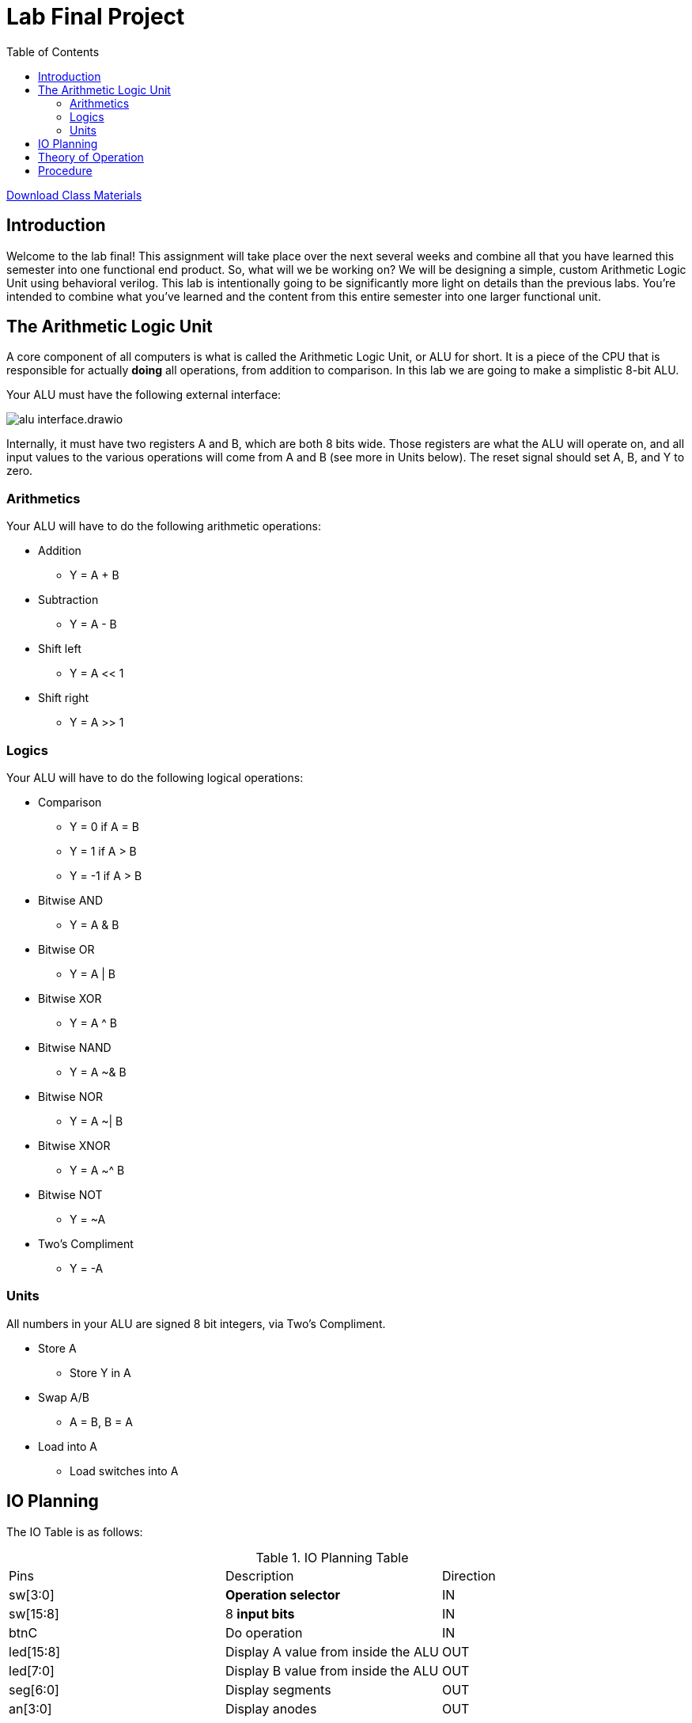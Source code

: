 = Lab Final Project
:source-highlighter: highlight.js
:highlightjs-languages: verilog
:icons: font
:toc:
:stem:

xref:class.zip[Download Class Materials]

== Introduction

Welcome to the lab final! This assignment will take place over the next several weeks and combine all that you have learned this semester into one functional end product. So, what will we be working on? We will be designing a simple, custom Arithmetic Logic Unit using behavioral verilog. This lab is intentionally going to be significantly more light on details than the previous labs. You're intended to combine what you've learned and the content from this entire semester into one larger functional unit.

== The Arithmetic Logic Unit

A core component of all computers is what is called the Arithmetic Logic Unit, or ALU for short. It is a piece of the CPU that is responsible for actually *doing* all operations, from addition to comparison. In this lab we are going to make a simplistic 8-bit ALU.

Your ALU must have the following external interface:

image:img/alu_interface.drawio.svg[]

Internally, it must have two registers A and B, which are both 8 bits wide. Those registers are what the ALU will operate on, and all input values to the various operations will come from A and B (see more in Units below). The reset signal should set A, B, and Y to zero.

=== Arithmetics

Your ALU will have to do the following arithmetic operations:

* Addition
** Y = A + B
* Subtraction
** Y = A - B
* Shift left
** Y = A << 1
* Shift right
** Y = A >> 1

=== Logics

Your ALU will have to do the following logical operations:

* Comparison
** Y = 0 if A = B
** Y = 1 if A > B
** Y = -1 if A > B
* Bitwise AND
** Y = A & B
* Bitwise OR
** Y = A | B
* Bitwise XOR
** Y = A ^ B
* Bitwise NAND
** Y = A ~& B
* Bitwise NOR
** Y = A ~| B
* Bitwise XNOR
** Y = A ~^ B
* Bitwise NOT
** Y = ~A
* Two's Compliment
** Y = -A

=== Units

All numbers in your ALU are signed 8 bit integers, via Two's Compliment.

* Store A
** Store Y in A
* Swap A/B
** A = B, B = A
* Load into A
** Load switches into A

== IO Planning

The IO Table is as follows:

.IO Planning Table
|===
| Pins | Description | Direction
| sw[3:0] | *Operation selector* | IN
| sw[15:8] | 8 *input bits* | IN
| btnC | Do operation | IN
| led[15:8] | Display A value from inside the ALU | OUT
| led[7:0] | Display B value from inside the ALU | OUT
| seg[6:0] | Display segments | OUT
| an[3:0] | Display anodes | OUT
|===

The operation table is as follows:

[[operation_table]]
.Operations Table
|===
| Index | Operation | Short Code
|  0 (0x0)   | Addition | ADD
|  1 (0x1)   | Subtraction | SUB
|  2 (0x2)   | Shift left | SHL
|  3 (0x3)   | Shift right | SHR
|  4 (0x4)   | Comparison | CMP
|  5 (0x5)   | Bitwise AND | AND
|  6 (0x6)   | Bitwise OR  | OR
|  7 (0x7)   | Bitwise XOR | XOR
|  8 (0x8)   | Bitwise NAND | NAND
|  9 (0x9)   | Bitwise NOR | NOR
| 10 (0xA)   | Bitwise XNOR | XNOR
| 11 (0xB)   | Bitwise NOT | INV
| 12 (0xC)   | Twos Compliment | NEG
| 13 (0xD)   | Store A | STO
| 14 (0xE)   | Swap A/B | SWP
| 15 (0xF)   | Load into A | LOAD
|===

.Display Table
|===
| Display | Purpose
| Right | Value of operation selector
| Right Center | N/A
| Left Center | Lower four bits of Y
| Left | Upper four bits of Y
|===

== Theory of Operation

The usage and operation of the ALU is fairly straightforward. You select an operation by flipping the Operation select switches, then invoke the operation by hitting button C. Let's look at a few examples:

NOTE: For all examples "input bits" refers to sw[15:8], and "select operation" refers to sw[3:0]

.Add two numbers 10 + 12
====
. Press bntU to reset
. Select operation `Load into A` (15)
. Dial 10 into input bits (0000 1010)
. Press btnC to load 10 into A
. Select operation `Swap A/B` (14)
. Press btnC to swap A and B
. Select operation `Load into A` (15)
. Dial 12 into input bits (0000 1100)
. Press btnC to load 12 into A
. Select operation `Addition` (0)
. Press btnC to evaluate the addition
. Observe the hex value 16 displayed on the left displays
====

In effect, you as the user physically selecting switches and pressing buttons, are acting as the coordination sections of a real CPU. In a full CPU, there are additional pieces of circuitry that increment through instructions, and the instructions encode the operation to do. In fact, we can represent these steps in something that *almost* looks like assembly code (see the <<operation_table>> for the short codes)!

.Add two numbers (assembly lookalike)
----
DATA 10 # Set input data to 10
OP LOAD # Run load operation
OP SWAP # run swap operation
DATA 12 # Set input data to 12
OP LOAD # Run load operation
OP ADD  # Run add operation
----

== Procedure

You will have three weeks to complete this lab. Take your time, come up with a design, reuse components from the previous labs, and have fun!

Think about the following things:

* What blocks will you need?
* Where do you need to multiplex or demultiplex data?
* What memory do you need to use and where will you put it?
* How will you test this design?

NOTE: For the addition, subtraction, and Two's Compliment conversion, please use your implementations from previous labs rather than a behavioral implementation.